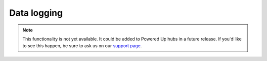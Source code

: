 Data logging
^^^^^^^^^^^^^^^^^^^^^^^^^

.. note::

   This functionality is not yet available. It could be added
   to Powered Up hubs in a future release. If you'd like to see this happen,
   be sure to ask us on our `support page`_.

.. _support page: https://github.com/pybricks/support/issues/
